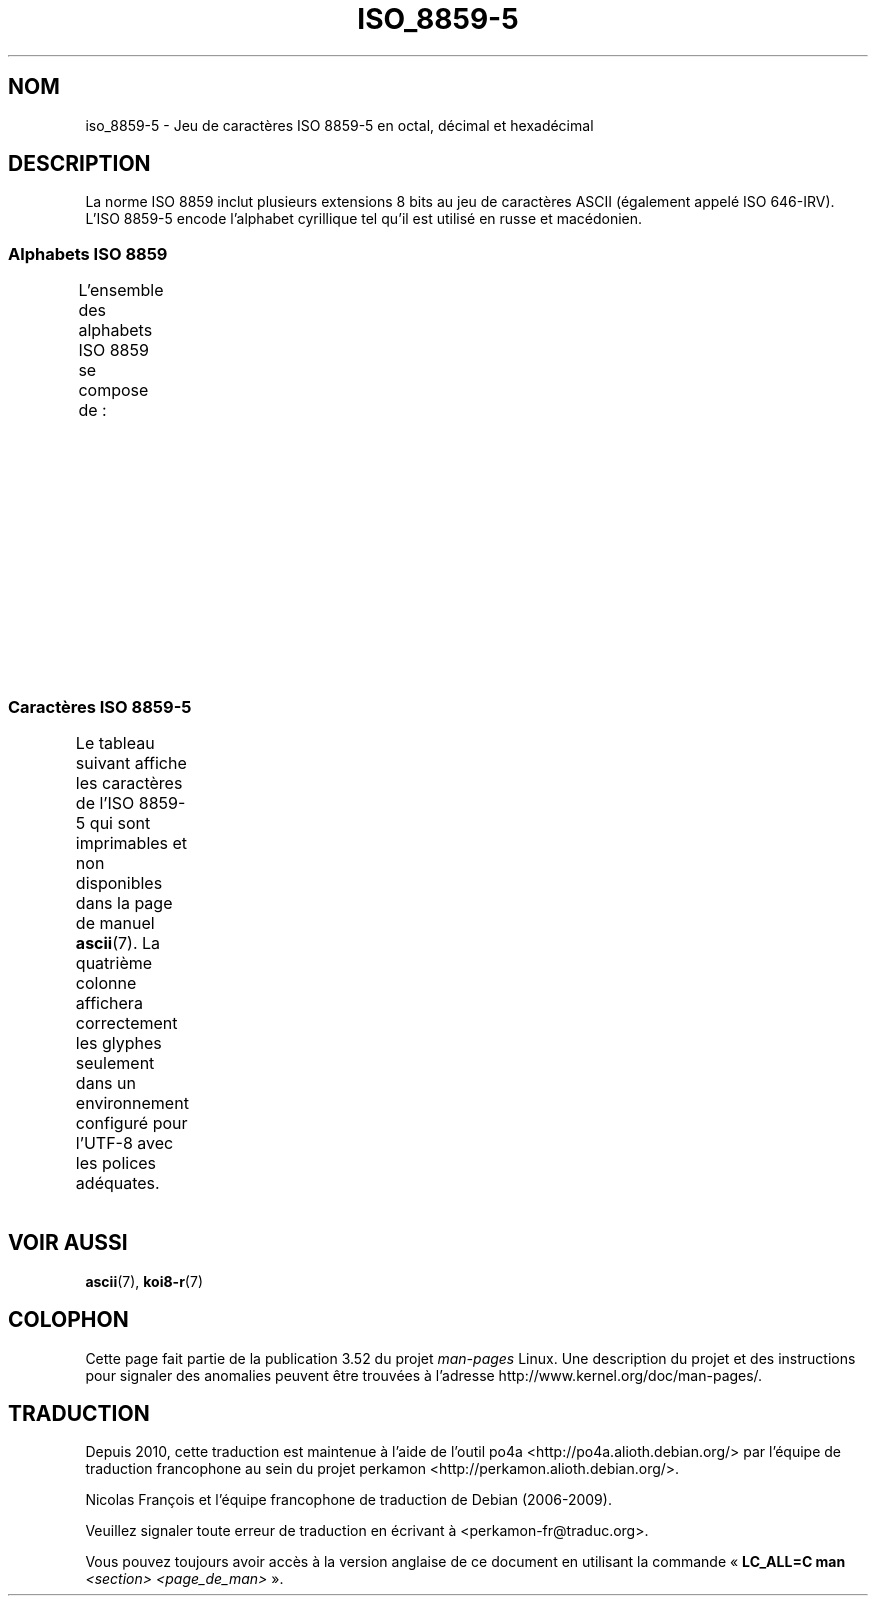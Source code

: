 .\" t -*- coding: UTF-8 -*-
.\" Copyright 2009   Lefteris Dimitroulakis (edimitro@tee.gr)
.\"
.\" %%%LICENSE_START(GPLv2+_DOC_FULL)
.\" This is free documentation; you can redistribute it and/or
.\" modify it under the terms of the GNU General Public License as
.\" published by the Free Software Foundation; either version 2 of
.\" the License, or (at your option) any later version.
.\"
.\" The GNU General Public License's references to "object code"
.\" and "executables" are to be interpreted as the output of any
.\" document formatting or typesetting system, including
.\" intermediate and printed output.
.\"
.\" This manual is distributed in the hope that it will be useful,
.\" but WITHOUT ANY WARRANTY; without even the implied warranty of
.\" MERCHANTABILITY or FITNESS FOR A PARTICULAR PURPOSE.  See the
.\" GNU General Public License for more details.
.\"
.\" You should have received a copy of the GNU General Public
.\" License along with this manual; if not, see
.\" <http://www.gnu.org/licenses/>.
.\" %%%LICENSE_END
.\"
.\"*******************************************************************
.\"
.\" This file was generated with po4a. Translate the source file.
.\"
.\"*******************************************************************
.TH ISO_8859\-5 7 "20 septembre 2010" Linux "Manuel du programmeur Linux"
.SH NOM
iso_8859\-5 \- Jeu de caractères ISO\ 8859\-5 en octal, décimal et hexadécimal
.SH DESCRIPTION
La norme ISO\ 8859 inclut plusieurs extensions 8\ bits au jeu de caractères
ASCII (également appelé ISO\ 646\-IRV). L'ISO\ 8859\-5 encode l'alphabet
cyrillique tel qu'il est utilisé en russe et macédonien.
.SS "Alphabets ISO\ 8859"
L'ensemble des alphabets ISO\ 8859 se compose de\ :
.TS
l l.
ISO\ 8859\-1	Langues d'Europe de l'Ouest (latin\-1)
ISO\ 8859\-2	Langues d'Europe centrale et d'Europe de l'Est (latin\-2)
ISO\ 8859\-3	Langues d'Europe du Sud\-Est et autres (latin\-3)
ISO\ 8859\-4	Langues scandinaves et baltes (latin\-4)
ISO\ 8859\-5	Latin et cyrillique
ISO\ 8859\-6	Latin et arabe
ISO\ 8859\-7	Latin et grec
ISO\ 8859\-8	Latin et hébreu
ISO\ 8859\-9	Latin\-1 modifié pour le turc (latin\-5)
ISO\ 8859\-10	Langues lapones, nordiques et esquimaudes (latin\-6)
ISO\ 8859\-11	Latin et thaï
ISO\ 8859\-13	Langues des pays baltes (latin\-7)
ISO\ 8859\-14	Celte (latin\-8)
ISO\ 8859\-15	Langues d'Europe de l'Ouest (latin\-9)
ISO\ 8859\-16	Roumain (latin\-10)
.TE
.SS "Caractères ISO\ 8859\-5"
Le tableau suivant affiche les caractères de l'ISO\ 8859\-5 qui sont
imprimables et non disponibles dans la page de manuel \fBascii\fP(7). La
quatrième colonne affichera correctement les glyphes seulement dans un
environnement configuré pour l'UTF\-8 avec les polices adéquates.
.TS
l l l c lp-1.
Oct	Déc	Hex	Car.	Description
_
240	160	A0	\ 	ESPACE INSÉCABLE
241	161	A1	Ё	LETTRE MAJUSCULE CYRILLIQUE IO
242	162	A2	Ђ	LETTRE MAJUSCULE CYRILLIQUE DJÉ (serbe)
243	163	A3	Ѓ	LETTRE MAJUSCULE CYRILLIQUE GUIÉ
244	164	A4	Є	LETTRE MAJUSCULE CYRILLIQUE IÉ UKRAINIEN
245	165	A5	Ѕ	LETTRE MAJUSCULE CYRILLIQUE DZÉ
246	166	A6	І	T{
LETTRE MAJUSCULE CYRILLIQUE
.br
I BIÉLORUSSE\-UKRAINIEN
T}
247	167	A7	Ї	LETTRE MAJUSCULE CYRILLIQUE YI (ukrainien)
250	168	A8	Ј	LETTRE MAJUSCULE CYRILLIQUE YÉ
251	169	A9	Љ	LETTRE MAJUSCULE CYRILLIQUE LIÉ
252	170	AA	Њ	LETTRE MAJUSCULE CYRILLIQUE ÑÉ
253	171	AB	Ћ	LETTRE MAJUSCULE CYRILLIQUE TIÉ (serbe)
254	172	AC	Ќ	LETTRE MAJUSCULE CYRILLIQUE KIÉ
255	173	AD	­	TRAIT D'UNION CONDITIONNEL
256	174	AE	Ў	LETTRE MAJUSCULE CYRILLIQUE OU BREF
				(biélorusse)
257	175	AF	Џ	LETTRE MAJUSCULE CYRILLIQUE DCHÉ
260	176	B0	А	LETTRE MAJUSCULE CYRILLIQUE A
261	177	B1	Б	LETTRE MAJUSCULE CYRILLIQUE BÉ
262	178	B2	В	LETTRE MAJUSCULE CYRILLIQUE VÉ
263	179	B3	Г	LETTRE MAJUSCULE CYRILLIQUE GUÉ
264	180	B4	Д	LETTRE MAJUSCULE CYRILLIQUE DÉ
265	181	B5	Е	LETTRE MAJUSCULE CYRILLIQUE IÉ
266	182	B6	Ж	LETTRE MAJUSCULE CYRILLIQUE JÉ
267	183	B7	З	LETTRE MAJUSCULE CYRILLIQUE ZÉ
270	184	B8	И	LETTRE MAJUSCULE CYRILLIQUE I
271	185	B9	Й	LETTRE MAJUSCULE CYRILLIQUE I BREF
272	186	BA	К	LETTRE MAJUSCULE CYRILLIQUE KA
273	187	BB	Л	LETTRE MAJUSCULE CYRILLIQUE ELLE
274	188	BC	М	LETTRE MAJUSCULE CYRILLIQUE EMME
275	189	BD	Н	LETTRE MAJUSCULE CYRILLIQUE ENNE
276	190	BE	О	LETTRE MAJUSCULE CYRILLIQUE O
277	191	BF	П	LETTRE MAJUSCULE CYRILLIQUE PÉ
300	192	C0	Р	LETTRE MAJUSCULE CYRILLIQUE ERRE
301	193	C1	С	LETTRE MAJUSCULE CYRILLIQUE ESSE
302	194	C2	Т	LETTRE MAJUSCULE CYRILLIQUE TÉ
303	195	C3	У	LETTRE MAJUSCULE CYRILLIQUE OU
304	196	C4	Ф	LETTRE MAJUSCULE CYRILLIQUE EFFE
305	197	C5	Х	LETTRE MAJUSCULE CYRILLIQUE KHA
306	198	C6	Ц	LETTRE MAJUSCULE CYRILLIQUE TSÉ
307	199	C7	Ч	LETTRE MAJUSCULE CYRILLIQUE TCHÉ
310	200	C8	Ш	LETTRE MAJUSCULE CYRILLIQUE CHA
311	201	C9	Щ	LETTRE MAJUSCULE CYRILLIQUE CHTCHA
312	202	CA	Ъ	LETTRE MAJUSCULE CYRILLIQUE SIGNE DUR
313	203	CB	Ы	LETTRE MAJUSCULE CYRILLIQUE YÉROU
314	204	CC	Ь	LETTRE MAJUSCULE CYRILLIQUE SIGNE MOU
315	205	CD	Э	LETTRE MAJUSCULE CYRILLIQUE É
316	206	CE	Ю	LETTRE MAJUSCULE CYRILLIQUE IOU
317	207	CF	Я	LETTRE MAJUSCULE CYRILLIQUE IA
320	208	D0	а	LETTRE MINUSCULE CYRILLIQUE A
321	209	D1	б	LETTRE MINUSCULE CYRILLIQUE BÉ
322	210	D2	в	LETTRE MINUSCULE CYRILLIQUE VÉ
323	211	D3	г	LETTRE MINUSCULE CYRILLIQUE GUÉ
324	212	D4	д	LETTRE MINUSCULE CYRILLIQUE DÉ
325	213	D5	е	LETTRE MINUSCULE CYRILLIQUE IÉ
326	214	D6	ж	LETTRE MINUSCULE CYRILLIQUE JÉ
327	215	D7	з	LETTRE MINUSCULE CYRILLIQUE ZÉ
330	216	D8	и	LETTRE MINUSCULE CYRILLIQUE I
331	217	D9	й	LETTRE MINUSCULE CYRILLIQUE I BREF
332	218	DA	к	LETTRE MINUSCULE CYRILLIQUE KA
333	219	DB	л	LETTRE MINUSCULE CYRILLIQUE ELLE
334	220	DC	м	LETTRE MINUSCULE CYRILLIQUE EMME
335	221	DD	н	LETTRE MINUSCULE CYRILLIQUE ENNE
336	222	DE	о	LETTRE MINUSCULE CYRILLIQUE O
337	223	DF	п	LETTRE MINUSCULE CYRILLIQUE PÉ
340	224	E0	р	LETTRE MINUSCULE CYRILLIQUE ERRE
341	225	E1	с	LETTRE MINUSCULE CYRILLIQUE ESSE
342	226	E2	т	LETTRE MINUSCULE CYRILLIQUE TÉ
343	227	E3	у	LETTRE MINUSCULE CYRILLIQUE OU
344	228	E4	ф	LETTRE MINUSCULE CYRILLIQUE EFFE
345	229	E5	х	LETTRE MINUSCULE CYRILLIQUE KHA
346	230	E6	ц	LETTRE MINUSCULE CYRILLIQUE TSÉ
347	231	E7	ч	LETTRE MINUSCULE CYRILLIQUE TCHÉ
350	232	E8	ш	LETTRE MINUSCULE CYRILLIQUE CHA
351	233	E9	щ	LETTRE MINUSCULE CYRILLIQUE CHTCHA
352	234	EA	ъ	LETTRE MINUSCULE CYRILLIQUE SIGNE DUR
353	235	EB	ы	LETTRE MINUSCULE CYRILLIQUE YÉROU
354	236	EC	ь	LETTRE MINUSCULE CYRILLIQUE SIGNE MOU
355	237	ED	э	LETTRE MINUSCULE CYRILLIQUE É
356	238	EE	ю	LETTRE MINUSCULE CYRILLIQUE IOU
357	239	EF	я	LETTRE MINUSCULE CYRILLIQUE IA
360	240	F0	№	SYMBOLE NUMÉRO
361	241	F1	ё	LETTRE MINUSCULE CYRILLIQUE IO
362	242	F2	ђ	LETTRE MINUSCULE CYRILLIQUE DJÉ (serbe)
363	243	F3	ѓ	LETTRE MINUSCULE CYRILLIQUE GUIÉ
364	244	F4	є	LETTRE MINUSCULE CYRILLIQUE UKRAINIENNE IÉ
365	245	F5	ѕ	LETTRE MINUSCULE CYRILLIQUE DZÉ
366	245	F6	і	LETTRE MINUSCULE CYRILLIQUE I BIÉLORUSSE\-
				UKRAINIEN
367	247	F7	ї	LETTRE MINUSCULE CYRILLIQUE YI (ukrainien)
370	248	F8	ј	LETTRE MINUSCULE CYRILLIQUE YÉ
371	249	F9	љ	LETTRE MINUSCULE CYRILLIQUE LIÉ
372	250	FA	њ	LETTRE MINUSCULE CYRILLIQUE ÑÉ
373	251	FB	ј	LETTRE MINUSCULE CYRILLIQUE TIÉ (serbe)
374	252	FC	ќ	LETTRE MINUSCULE CYRILLIQUE KIÉ
375	253	FD	§	PARAGRAPHE
376	253	FE	ў	LETTRE MINUSCULE CYRILLIQUE OU BREF
				(biélorusse)
377	255	FF	џ	LETTRE MINUSCULE CYRILLIQUE DCHÉ
.TE
.SH "VOIR AUSSI"
\fBascii\fP(7), \fBkoi8\-r\fP(7)
.SH COLOPHON
Cette page fait partie de la publication 3.52 du projet \fIman\-pages\fP
Linux. Une description du projet et des instructions pour signaler des
anomalies peuvent être trouvées à l'adresse
\%http://www.kernel.org/doc/man\-pages/.
.SH TRADUCTION
Depuis 2010, cette traduction est maintenue à l'aide de l'outil
po4a <http://po4a.alioth.debian.org/> par l'équipe de
traduction francophone au sein du projet perkamon
<http://perkamon.alioth.debian.org/>.
.PP
Nicolas François et l'équipe francophone de traduction de Debian\ (2006-2009).
.PP
Veuillez signaler toute erreur de traduction en écrivant à
<perkamon\-fr@traduc.org>.
.PP
Vous pouvez toujours avoir accès à la version anglaise de ce document en
utilisant la commande
«\ \fBLC_ALL=C\ man\fR \fI<section>\fR\ \fI<page_de_man>\fR\ ».
